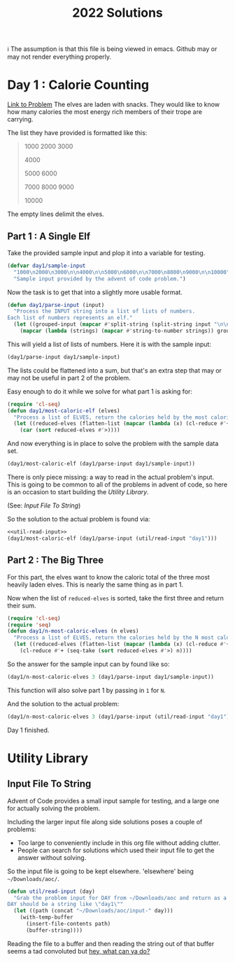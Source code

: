 #+title: 2022 Solutions

ℹ The assumption is that this file is being viewed in emacs.  Github may or may not render everything properly.

* Day 1 : Calorie Counting
[[https://adventofcode.com/2022/day/1][Link to Problem]]
The elves are laden with snacks.  They would like to know how many calories the most energy rich members of their trope are carrying.

The list they have provided is formatted like this:
#+begin_quote
1000
2000
3000

4000

5000
6000

7000
8000
9000

10000
#+end_quote


The empty lines delimit the elves.
** Part 1 : A Single Elf
Take the provided sample input and plop it into a variable for testing.

#+name: day1/sample-input
#+begin_src emacs-lisp :tangle src/2022/day1.el :results silent
(defvar day1/sample-input
  "1000\n2000\n3000\n\n4000\n\n5000\n6000\n\n7000\n8000\n9000\n\n10000"
  "Sample input provided by the advent of code problem.")
#+end_src

Now the task is to get that into a slightly more usable format.

#+name: day1/parse-input
#+begin_src emacs-lisp :tangle src/2022/day1.el :results silent
(defun day1/parse-input (input)
  "Process the INPUT string into a list of lists of numbers.
Each list of numbers represents an elf."
  (let ((grouped-input (mapcar #'split-string (split-string input "\n\n"))))
    (mapcar (lambda (strings) (mapcar #'string-to-number strings)) grouped-input)))
#+end_src

This will yield a list of lists of numbers.  Here it is with the sample input:

#+begin_src emacs-lisp :tangle no :results raw
(day1/parse-input day1/sample-input)
#+end_src

#+RESULTS:
((1000 2000 3000) (4000) (5000 6000) (7000 8000 9000) (10000))

The lists could be flattened into a sum, but that's an extra step that may or may not be useful in part 2 of the problem.

Easy enough to do it while we solve for what part 1 is asking for:

#+name: day1/most-caloric-elf
#+begin_src emacs-lisp :tangle src/2022/day1.el :results silent
(require 'cl-seq)
(defun day1/most-caloric-elf (elves)
  "Process a list of ELVES, return the calories held by the most caloric elf."
  (let ((reduced-elves (flatten-list (mapcar (lambda (x) (cl-reduce #'+ x)) elves))))
    (car (sort reduced-elves #'>))))
#+end_src

And now everything is in place to solve the problem with the sample data set.

#+begin_src emacs-lisp :tangle no :results verbatium
(day1/most-caloric-elf (day1/parse-input day1/sample-input))
#+end_src

#+RESULTS:
: 24000

There is only piece missing: a way to read in the actual problem's input.  This is going to be common to all of the problems in advent of code, so here is an occasion to start building the [[Utility Library]].

(See: [[Input File To String]])

So the solution to the actual problem is found via:

#+begin_src emacs-lisp :tangle no :noweb yes :results silent
<<util-read-input>>
(day1/most-caloric-elf (day1/parse-input (util/read-input "day1")))
#+end_src

** Part 2 : The Big Three
For this part, the elves want to know the caloric total of the three most heavily laden elves.  This is nearly the same thing as in part 1.

Now when the list of =reduced-elves= is sorted, take the first three and return their sum.

#+begin_src emacs-lisp :tangle src/2022/day1.el :results silent
(require 'cl-seq)
(require 'seq)
(defun day1/n-most-caloric-elves (n elves)
  "Process a list of ELVES, return the calories held by the N most caloric elves."
  (let ((reduced-elves (flatten-list (mapcar (lambda (x) (cl-reduce #'+ x)) elves))))
    (cl-reduce #'+ (seq-take (sort reduced-elves #'>) n))))
#+end_src

So the answer for the sample input can by found like so:

#+begin_src emacs-lisp :tangle no :results verbatium
(day1/n-most-caloric-elves 3 (day1/parse-input day1/sample-input))
#+end_src

#+RESULTS:
: 45000

This function will also solve part 1 by passing in =1= for =N=.

And the solution to the actual problem:

#+begin_src emacs-lisp :tangle no :noweb yes :results silent
(day1/n-most-caloric-elves 3 (day1/parse-input (util/read-input "day1")))
#+end_src

Day 1 finished.
* Utility Library
** Input File To String
Advent of Code provides a small input sample for testing, and a large one for actually solving the problem.

Including the larger input file along side solutions poses a couple of problems:
- Too large to conveniently include in this org file without adding clutter.
- People can search for solutions which used their input file to get the answer without solving.

So the input file is going to be kept elsewhere.  'elsewhere' being =~/Downloads/aoc/=.

#+name: util-read-input
#+begin_src emacs-lisp :tangle src/2022/util.el :results silent
(defun util/read-input (day)
  "Grab the problem input for DAY from ~/Downloads/aoc and return as a string.
DAY should be a string like \"day1\""
  (let ((path (concat "~/Downloads/aoc/input-" day)))
    (with-temp-buffer
      (insert-file-contents path)
      (buffer-string))))
#+end_src

Reading the file to a buffer and then reading the string out of that buffer seems a tad convoluted but [[https://emacs.stackexchange.com/questions/31764/single-function-to-return-file-contents-as-a-string][hey, what can ya do?]]
